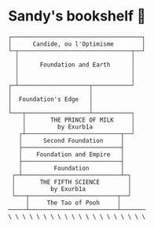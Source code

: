 * Sandy's bookshelf 📖

#+BEGIN_SRC
┌─────────────────────────────────────┐
│      Candide, ou l'Optimisme        │
└─┬────────────────────────────────┬──┘
  │                                │
  │      Foundation and Earth      │
  │                                │
  │                                │
┌─┴────────────────────┬───────────┘
│                      │
│  Foundation's Edge   │
│                      │
└───┬──────────────────┴───────────┐
    │       THE PRINCE OF MILK     │
    │         by Exurb1a           │
   ┌┴───────────────────────────┬──┘
   │      Second Foundation     │
   ├────────────────────────────┤
   │    Foundation and Empire   │
   ├────────────────────────────┤
   │   	     Foundation         │
 ┌─┴────────────────────────────┴─┐
 │       THE FIFTH SCIENCE        │
 │          by Exurb1a            │
 └───┬─────────────────────────┬──┘
     │     The Tao of Pooh     │
─────┴─────────────────────────┴───────
\ \ \ \ \ \ \ \ \ \ \ \ \ \ \ \ \ \ \ \
#+END_SRC
